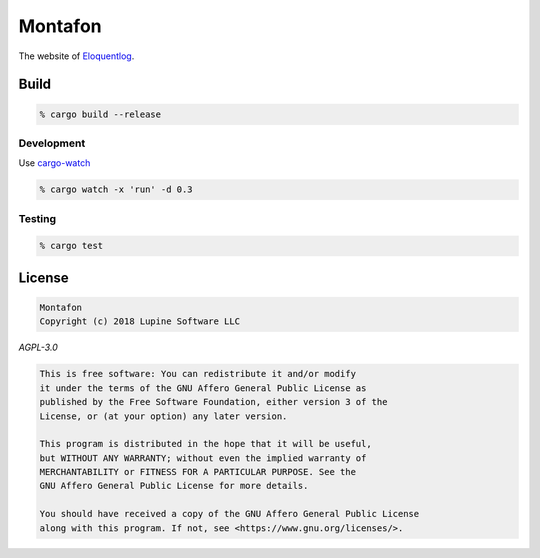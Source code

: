Montafon
========

The website of Eloquentlog_.


Build
-----

.. code:: zsh

    % cargo build --release


Development
~~~~~~~~~~~

Use cargo-watch_

.. code:: zsh

    % cargo watch -x 'run' -d 0.3


Testing
~~~~~~~

.. code:: zsh

    % cargo test



License
-------

.. code:: text

   Montafon
   Copyright (c) 2018 Lupine Software LLC


`AGPL-3.0`


.. code:: text

   This is free software: You can redistribute it and/or modify
   it under the terms of the GNU Affero General Public License as
   published by the Free Software Foundation, either version 3 of the
   License, or (at your option) any later version.

   This program is distributed in the hope that it will be useful,
   but WITHOUT ANY WARRANTY; without even the implied warranty of
   MERCHANTABILITY or FITNESS FOR A PARTICULAR PURPOSE. See the
   GNU Affero General Public License for more details.

   You should have received a copy of the GNU Affero General Public License
   along with this program. If not, see <https://www.gnu.org/licenses/>.



.. _Eloquentlog: http://eloquentlog.com/
.. _cargo-watch: https://github.com/passcod/cargo-watch
